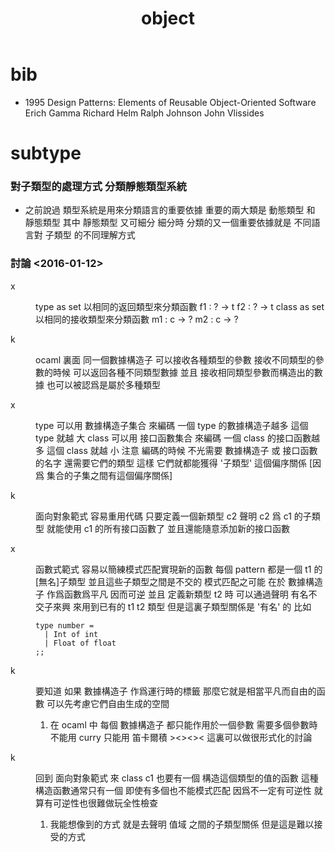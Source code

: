 #+title: object

* bib

  - 1995
    Design Patterns: Elements of Reusable Object-Oriented Software
    Erich Gamma
    Richard Helm
    Ralph Johnson
    John Vlissides

* subtype

*** 對子類型的處理方式 分類靜態類型系統

    - 之前說過
      類型系統是用來分類語言的重要依據
      重要的兩大類是 動態類型 和 靜態類型
      其中 靜態類型 又可細分
      細分時
      分類的又一個重要依據就是
      不同語言對 子類型 的不同理解方式

*** 討論 <2016-01-12>

    - x ::
         type as set
         以相同的返回類型來分類函數
         f1 : ? -> t
         f2 : ? -> t
         class as set
         以相同的接收類型來分類函數
         m1 : c -> ?
         m2 : c -> ?

    - k ::
         ocaml 裏面
         同一個數據構造子
         可以接收各種類型的參數
         接收不同類型的參數的時候 可以返回各種不同類型數據
         並且
         接收相同類型參數而構造出的數據 也可以被認爲是屬於多種類型

    - x ::
         type
         可以用 數據構造子集合 來編碼
         一個 type 的數據構造子越多 這個 type 就越 大
         class
         可以用 接口函數集合 來編碼
         一個 class 的接口函數越多 這個 class 就越 小
         注意
         編碼的時候
         不光需要 數據構造子 或 接口函數 的名字
         還需要它們的類型
         這樣
         它們就都能獲得 '子類型' 這個偏序關係
         [因爲 集合的子集之間有這個偏序關係]

    - k ::
         面向對象範式 容易重用代碼
         只要定義一個新類型 c2
         聲明 c2 爲 c1 的子類型
         就能使用 c1 的所有接口函數了
         並且還能隨意添加新的接口函數

    - x ::
         函數式範式 容易以簡練模式匹配實現新的函數
         每個 pattern 都是一個 t1 的[無名]子類型
         並且這些子類型之間是不交的
         模式匹配之可能
         在於 數據構造子 作爲函數爲平凡 因而可逆
         並且
         定義新類型 t2 時
         可以通過聲明 有名不交子來興 來用到已有的 t1 t2 類型
         但是這裏子類型關係是 '有名' 的
         比如
         #+begin_src caml
         type number =
           | Int of int
           | Float of float
         ;;
         #+end_src

    - k ::
         要知道
         如果 數據構造子 作爲運行時的標籤
         那麼它就是相當平凡而自由的函數
         可以先考慮它們自由生成的空間
      1. 在 ocaml 中 每個 數據構造子 都只能作用於一個參數
         需要多個參數時 不能用 curry
         只能用 笛卡爾積
         ><><><
         這裏可以做很形式化的討論

    - k ::
         回到 面向對象範式 來
         class c1 也要有一個 構造這個類型的值的函數
         這種構造函數通常只有一個
         即使有多個也不能模式匹配
         因爲不一定有可逆性
         就算有可逆性也很難做玩全性檢查
      1. 我能想像到的方式
         就是去聲明 值域 之間的子類型關係
         但是這是難以接受的方式
